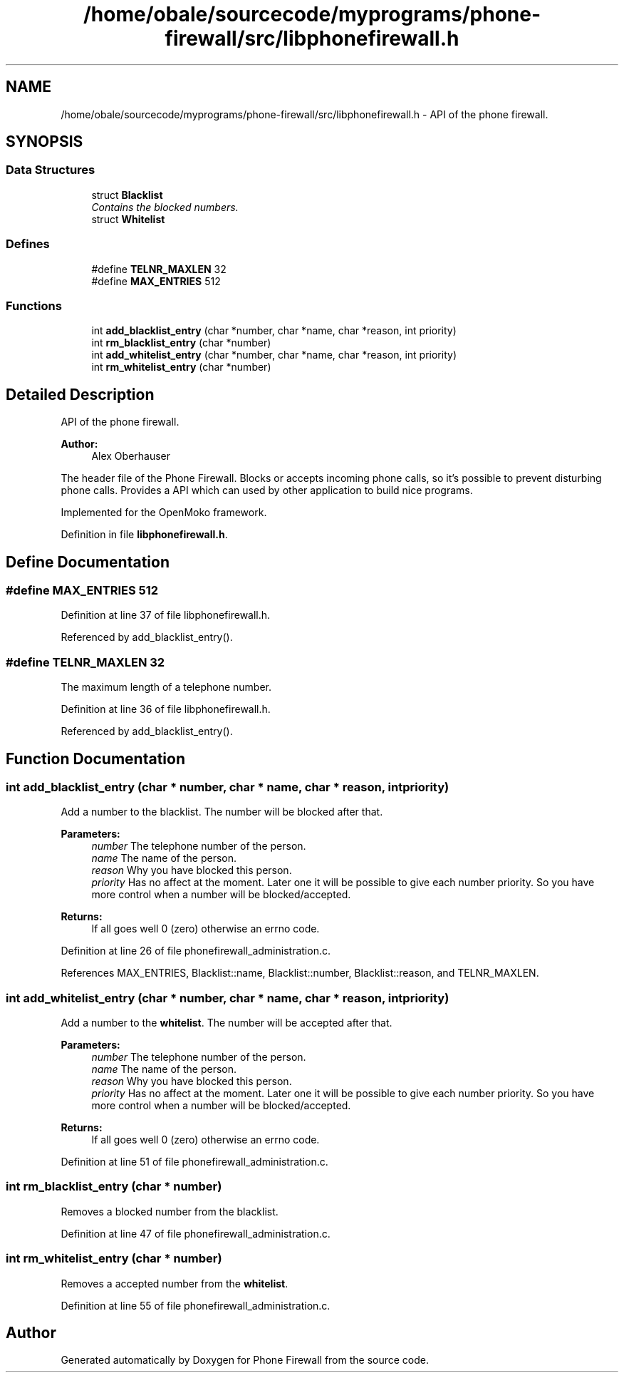 .TH "/home/obale/sourcecode/myprograms/phone-firewall/src/libphonefirewall.h" 3 "9 May 2008" "Version v0.01" "Phone Firewall" \" -*- nroff -*-
.ad l
.nh
.SH NAME
/home/obale/sourcecode/myprograms/phone-firewall/src/libphonefirewall.h \- API of the phone firewall. 
.SH SYNOPSIS
.br
.PP
.SS "Data Structures"

.in +1c
.ti -1c
.RI "struct \fBBlacklist\fP"
.br
.RI "\fIContains the blocked numbers. \fP"
.ti -1c
.RI "struct \fBWhitelist\fP"
.br
.in -1c
.SS "Defines"

.in +1c
.ti -1c
.RI "#define \fBTELNR_MAXLEN\fP   32"
.br
.ti -1c
.RI "#define \fBMAX_ENTRIES\fP   512"
.br
.in -1c
.SS "Functions"

.in +1c
.ti -1c
.RI "int \fBadd_blacklist_entry\fP (char *number, char *name, char *reason, int priority)"
.br
.ti -1c
.RI "int \fBrm_blacklist_entry\fP (char *number)"
.br
.ti -1c
.RI "int \fBadd_whitelist_entry\fP (char *number, char *name, char *reason, int priority)"
.br
.ti -1c
.RI "int \fBrm_whitelist_entry\fP (char *number)"
.br
.in -1c
.SH "Detailed Description"
.PP 
API of the phone firewall. 

\fBAuthor:\fP
.RS 4
Alex Oberhauser
.RE
.PP
The header file of the Phone Firewall. Blocks or accepts incoming phone calls, so it's possible to prevent disturbing phone calls. Provides a API which can used by other application to build nice programs.
.PP
Implemented for the OpenMoko framework. 
.PP
Definition in file \fBlibphonefirewall.h\fP.
.SH "Define Documentation"
.PP 
.SS "#define MAX_ENTRIES   512"
.PP
Definition at line 37 of file libphonefirewall.h.
.PP
Referenced by add_blacklist_entry().
.SS "#define TELNR_MAXLEN   32"
.PP
The maximum length of a telephone number. 
.PP
Definition at line 36 of file libphonefirewall.h.
.PP
Referenced by add_blacklist_entry().
.SH "Function Documentation"
.PP 
.SS "int add_blacklist_entry (char * number, char * name, char * reason, int priority)"
.PP
Add a number to the blacklist. The number will be blocked after that.
.PP
\fBParameters:\fP
.RS 4
\fInumber\fP The telephone number of the person. 
.br
\fIname\fP The name of the person. 
.br
\fIreason\fP Why you have blocked this person. 
.br
\fIpriority\fP Has no affect at the moment. Later one it will be possible to give each number priority. So you have more control when a number will be blocked/accepted.
.RE
.PP
\fBReturns:\fP
.RS 4
If all goes well 0 (zero) otherwise an errno code. 
.RE
.PP

.PP
Definition at line 26 of file phonefirewall_administration.c.
.PP
References MAX_ENTRIES, Blacklist::name, Blacklist::number, Blacklist::reason, and TELNR_MAXLEN.
.SS "int add_whitelist_entry (char * number, char * name, char * reason, int priority)"
.PP
Add a number to the \fBwhitelist\fP. The number will be accepted after that.
.PP
\fBParameters:\fP
.RS 4
\fInumber\fP The telephone number of the person. 
.br
\fIname\fP The name of the person. 
.br
\fIreason\fP Why you have blocked this person. 
.br
\fIpriority\fP Has no affect at the moment. Later one it will be possible to give each number priority. So you have more control when a number will be blocked/accepted.
.RE
.PP
\fBReturns:\fP
.RS 4
If all goes well 0 (zero) otherwise an errno code. 
.RE
.PP

.PP
Definition at line 51 of file phonefirewall_administration.c.
.SS "int rm_blacklist_entry (char * number)"
.PP
Removes a blocked number from the blacklist. 
.PP
Definition at line 47 of file phonefirewall_administration.c.
.SS "int rm_whitelist_entry (char * number)"
.PP
Removes a accepted number from the \fBwhitelist\fP. 
.PP
Definition at line 55 of file phonefirewall_administration.c.
.SH "Author"
.PP 
Generated automatically by Doxygen for Phone Firewall from the source code.
